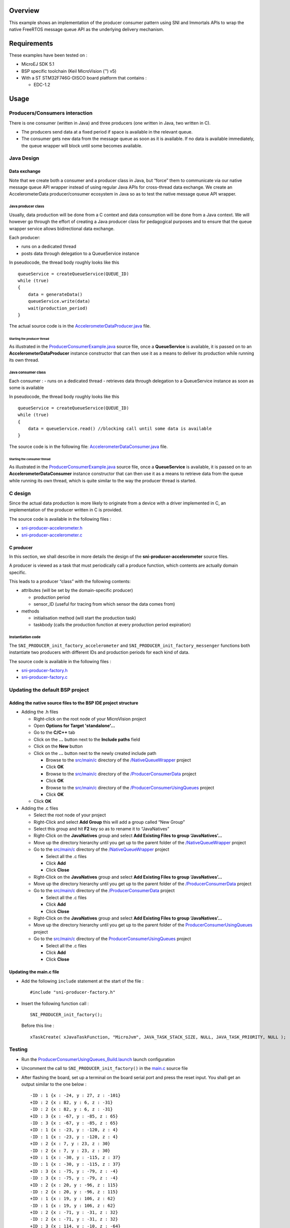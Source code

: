 .. Copyright 2016-2019 MicroEJ Corp. All rights reserved.
.. Use of this source code is governed by a BSD-style license that can be found with this software.

Overview
========

This example shows an implementation of the producer consumer pattern using SNI and Immortals APIs to wrap the native FreeRTOS message queue API as the underlying delivery mechanism.

Requirements
============

These examples have been tested on :

- MicroEJ SDK 5.1
- BSP specific toolchain (Keil MicroVision (™) v5)
- With a ST STM32F746G-DISCO board platform that contains :

  - EDC-1.2

Usage
=====

Producers/Consumers interaction
-------------------------------

There is one consumer (written in Java) and three producers (one written in Java, two written in C).

-  The producers send data at a fixed period if space is available in the relevant queue.
-  The consumer gets new data from the message queue as soon as it is available. If no data is available immediately, the queue wrapper will block until some becomes available.

Java Design
-----------

Data exchange
~~~~~~~~~~~~~

Note that we create both a consumer and a producer class in Java, but “force” them to communicate via our native message queue API wrapper instead of using regular Java APIs for cross-thread data exchange. We create an AccelerometerData producer/consumer ecosystem in Java so as to test the native message queue API wrapper.

Java producer class
^^^^^^^^^^^^^^^^^^^

Usually, data production will be done from a C context and data consumption will be done from a Java context. We will however go through the effort of creating a Java producer class for pedagogical purposes and to ensure that the queue wrapper service allows bidirectional data exchange.

Each producer:

-  runs on a dedicated thread
-  posts data through delegation to a QueueService instance

In pseudocode, the thread body roughly looks like this

::

   queueService = createQueueService(QUEUE_ID)
   while (true)
   {
       data = generateData()
       queueService.write(data)
       wait(production_period)
   }

The actual source code is in the `AccelerometerDataProducer.java <src/main/java/com/microej/example/java2c/AccelerometerDataProducer.java>`__ file.

Starting the producer thread
''''''''''''''''''''''''''''

As illustrated in the `ProducerConsumerExample.java <src/main/java/com/microej/example/java2c/ProducerConsumerExample.java>`__ source file, once a **QueueService** is available, it is passed on to an **AccelerometerDataProducer** instance constructor that can then use it as a means to deliver its production while running its own thread.

Java consumer class
^^^^^^^^^^^^^^^^^^^

Each consumer :
- runs on a dedicated thread
- retrieves data through delegation to a QueueService instance as soon as some is available

In pseudocode, the thread body roughly looks like this

::

   queueService = createQueueService(QUEUE_ID)
   while (true)
   {
       data = queueService.read() //blocking call until some data is available
   }

The source code is in the following file: `AccelerometerDataConsumer.java <src/main/java/com/microej/example/java2c/AccelerometerDataConsumer.java>`__ file.

Starting the consumer thread
''''''''''''''''''''''''''''

As illustrated in the `ProducerConsumerExample.java <src/main/java/com/microej/example/java2c/ProducerConsumerExample.java>`__ source file, once a **QueueService** is available, it is passed on to an **AccelerometerDataConsumer** instance constructor that can then use it as a means to retrieve data from the queue while running its own thread, which is quite similar to the way the producer thread is started.

C design
--------

Since the actual data production is more likely to originate from a device with a driver implemented in C, an implementation of the producer written in C is provided.

The source code is available in the following files :

- `sni-producer-accelerometer.h <src/main/c/sni-producer-accelerometer.h>`__
- `sni-producer-accelerometer.c <src/main/c/sni-producer-accelerometer.c>`__

C producer
~~~~~~~~~~

In this section, we shall describe in more details the design of the **sni-producer-accelerometer** source files.

A producer is viewed as a task that must periodically call a produce function, which contents are actually domain specific.

This leads to a producer “class” with the following contents:

-  attributes (will be set by the domain-specific producer)

   -  production period
   -  sensor_ID (useful for tracing from which sensor the data comes from)

-  methods

   -  initialisation method (will start the production task)
   -  taskbody (calls the production function at every production period expiration)

Instantiation code
^^^^^^^^^^^^^^^^^^

The ``SNI_PRODUCER_init_factory_accelerometer`` and ``SNI_PRODUCER_init_factory_messenger`` functions both instantiate two producers with different IDs and production periods for each kind of data.

The source code is available in the following files :

- `sni-producer-factory.h <src/main/c/sni-producer-factory.h>`__
- `sni-producer-factory.c <src/main/c/sni-producer-factory.c>`__

Updating the default BSP project
--------------------------------

Adding the native source files to the BSP IDE project structure
~~~~~~~~~~~~~~~~~~~~~~~~~~~~~~~~~~~~~~~~~~~~~~~~~~~~~~~~~~~~~~~

-  Adding the .h files

   -  Right-click on the root node of your MicroVision project
   -  Open **Options for Target 'standalone'…**
   -  Go to the **C/C++** tab
   -  Click on the **…** button next to the **Include paths** field
   -  Click on the **New** button
   -  Click on the **…** button next to the newly created include path

      -  Browse to the `src/main/c <../NativeQueueWrapper/src/main/c>`__ directory of the `/NativeQueueWrapper <../NativeQueueWrapper>`__ project
      -  Click **OK**
      -  Browse to the `src/main/c <../ProducerConsumerData/src/main/c>`__ directory of the `/ProducerConsumerData <../ProducerConsumerData>`__ project
      -  Click **OK**
      -  Browse to the `src/main/c <src/main/c>`__ directory of the `/ProducerConsumerUsingQueues <../ProducerConsumerUsingQueues>`__ project
      -  Click **OK**

   -  Click **OK**

-  Adding the .c files

   -  Select the root node of your project
   -  Right-Click and select **Add Group** this will add a group called “New Group”
   -  Select this group and hit **F2** key so as to rename it to “JavaNatives”
   -  Right-Click on the **JavaNatives** group and select **Add Existing Files to group ‘JavaNatives’…**
   -  Move up the directory hierarchy until you get up to the parent folder of the `/NativeQueueWrapper <../NativeQueueWrapper>`__ project
   -  Go to the `src/main/c <../NativeQueueWrapper/src/main/c>`__ directory of the `/NativeQueueWrapper <../NativeQueueWrapper>`__ project

      -  Select all the .c files
      -  Click **Add**
      -  Click **Close**

   -  Right-Click on the **JavaNatives** group and select **Add Existing Files to group ‘JavaNatives’…**
   -  Move up the directory hierarchy until you get up to the parent folder of the `/ProducerConsumerData <../ProducerConsumerData>`__ project
   -  Go to the `src/main/c <../ProducerConsumerData/src/main/c>`__ directory of the `/ProducerConsumerData <../ProducerConsumerData>`__ project

      -  Select all the .c files
      -  Click **Add**
      -  Click **Close**

   -  Right-Click on the **JavaNatives** group and select **Add Existing Files to group ‘JavaNatives’…**
   -  Move up the directory hierarchy until you get up to the parent folder of the `ProducerConsumerUsingQueues <.>`__ project
   -  Go to the `src/main/c <src/main/c>`__ directory of the `ProducerConsumerUsingQueues <.>`__ project

      -  Select all the .c files
      -  Click **Add**
      -  Click **Close**

Updating the main.c file
~~~~~~~~~~~~~~~~~~~~~~~~

-  Add the following ``include`` statement at the start of the file :

   ::

        #include "sni-producer-factory.h"

-  Insert the following function call :

   ::

        SNI_PRODUCER_init_factory();

   Before this line :

   ::

        xTaskCreate( xJavaTaskFunction, "MicroJvm", JAVA_TASK_STACK_SIZE, NULL, JAVA_TASK_PRIORITY, NULL );

Testing
-------

-  Run the `ProducerConsumerUsingQueues_Build.launch <launches/ProducerConsumerUsingQueues_Build_746_Eval.launch>`__ launch configuration

-  Uncomment the call to ``SNI_PRODUCER_init_factory()`` in the `main.c <../STM32F746GDISCO-JavaCInterface-CM7hardfp_ARMCC5-bsp/Projects/STM32746G-Discovery/Applications/MicroEJ/src/main.c>`__ source file

-  After flashing the board, set up a terminal on the board serial port and press the reset input. You shall get an output similar to the one below :

   ::

        -ID : 1 {x : -24, y : 27, z : -101}
        +ID : 2 {x : 82, y : 6, z : -31}
        -ID : 2 {x : 82, y : 6, z : -31}
        +ID : 3 {x : -67, y : -85, z : 65}
        -ID : 3 {x : -67, y : -85, z : 65}
        +ID : 1 {x : -23, y : -120, z : 4}
        -ID : 1 {x : -23, y : -120, z : 4}
        +ID : 2 {x : 7, y : 23, z : 30}
        -ID : 2 {x : 7, y : 23, z : 30}
        +ID : 1 {x : -30, y : -115, z : 37}
        -ID : 1 {x : -30, y : -115, z : 37}
        +ID : 3 {x : -75, y : -79, z : -4}
        -ID : 3 {x : -75, y : -79, z : -4}
        +ID : 2 {x : 20, y : -96, z : 115}
        -ID : 2 {x : 20, y : -96, z : 115}
        +ID : 1 {x : 19, y : 106, z : 62}
        -ID : 1 {x : 19, y : 106, z : 62}
        +ID : 2 {x : -71, y : -31, z : 32}
        -ID : 2 {x : -71, y : -31, z : 32}
        +ID : 3 {x : 114, y : -10, z : -64}
        -ID : 3 {x : 114, y : -10, z : -64}
        +ID : 1 {x : -68, y : 95, z : -113}
        -ID : 1 {x : -68, y : 95, z : -113}
        +ID : 2 {x : 54, y : 26, z : 101}
        -ID : 2 {x : 54, y : 26, z : 101}

-  The ‘-’ prefix indicates data consumption

-  The ‘+’ prefix indicates data production

-  The number right after the ID indicates which sensor or sender the data originates from. The 3 different IDs in the trace {{1,2} : C Accelerometers, 3 : Java Accelerometer} show us that data from our 3 different producers gets produced and consumed.

Dependencies
============

*All dependencies are retrieved transitively by Ivy resolver*.

The example depends on the following projects :

- `ProducerConsumerData <../ProducerConsumerData>`__ describes the data being exchanged
- `NativeQueueWrapper <../NativeQueueWrapper>`__ provides the required data delivery infrastructure, based on message queues.

The project depends on the following MicroEJ libraries :

- BON-1.2
- EDC-1.2
- SNI-1.2

Source
======

N/A

Restrictions
============

None.
